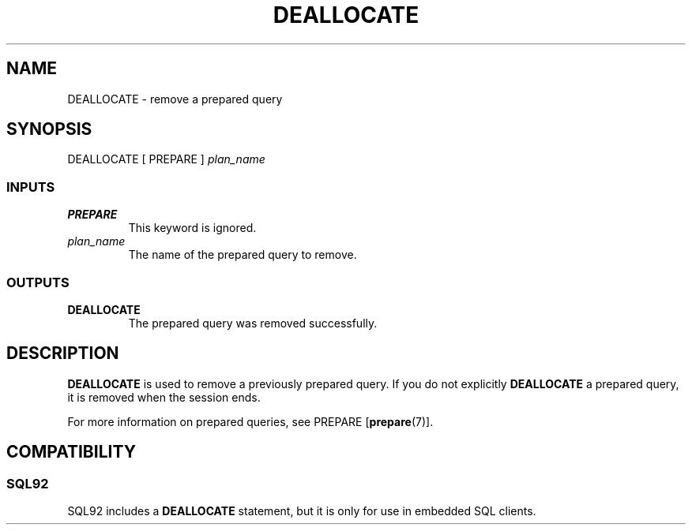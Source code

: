 .\\" auto-generated by docbook2man-spec $Revision: 1.25 $
.TH "DEALLOCATE" "7" "2002-11-22" "SQL - Language Statements" "SQL Commands"
.SH NAME
DEALLOCATE \- remove a prepared query
.SH SYNOPSIS
.sp
.nf
   DEALLOCATE [ PREPARE ] \fIplan_name\fR
  
.sp
.fi
.SS "INPUTS"
.PP
.TP
\fBPREPARE\fR
This keyword is ignored.
.TP
\fB\fIplan_name\fB\fR
The name of the prepared query to remove.
.PP
.SS "OUTPUTS"
.PP
.TP
\fBDEALLOCATE\fR
The prepared query was removed successfully.
.PP
.SH "DESCRIPTION"
.PP
\fBDEALLOCATE\fR is used to remove a previously
prepared query. If you do not explicitly
\fBDEALLOCATE\fR a prepared query, it is removed when
the session ends.
.PP
For more information on prepared queries, see PREPARE [\fBprepare\fR(7)].
.SH "COMPATIBILITY"
.SS "SQL92"
.PP
SQL92 includes a \fBDEALLOCATE\fR statement, but it is
only for use in embedded SQL clients.
